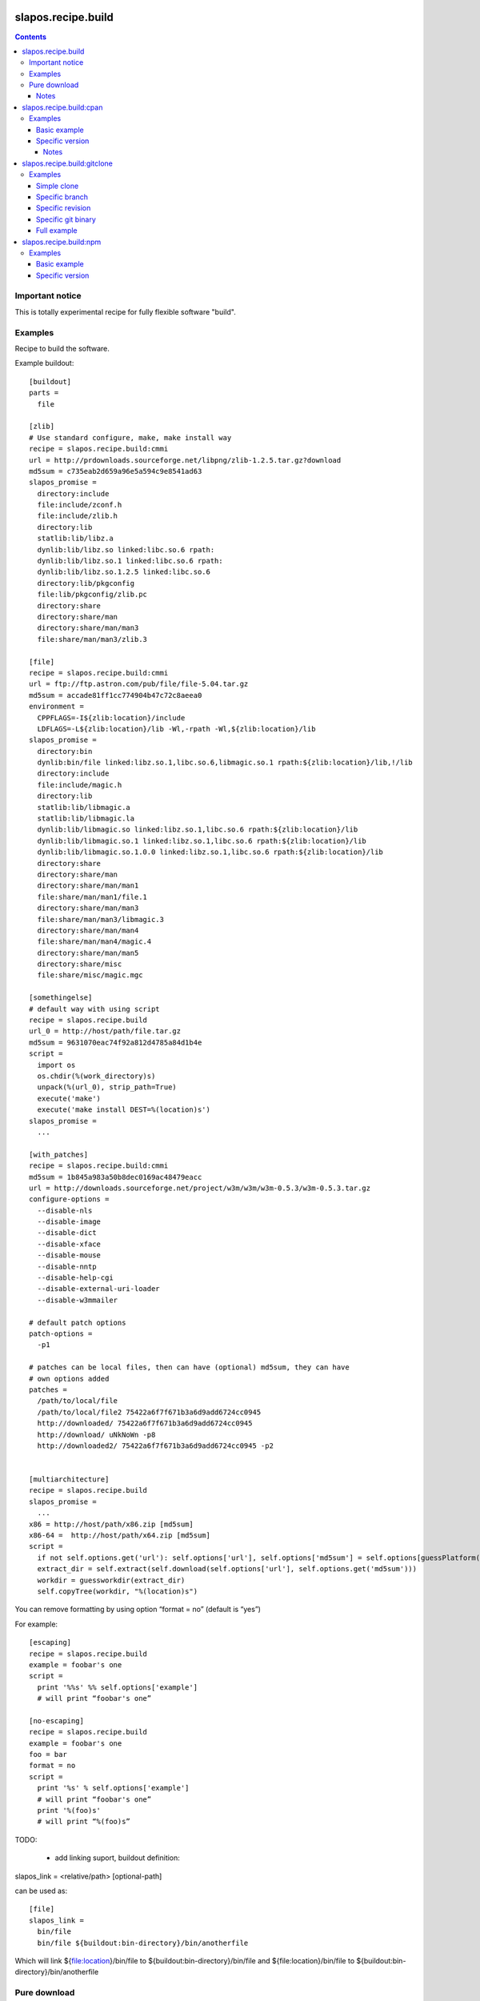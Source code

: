 *******************
slapos.recipe.build
*******************

.. contents::

Important notice
****************

This is totally experimental recipe for fully flexible software "build".

Examples
********

Recipe to build the software.

Example buildout::

  [buildout]
  parts =
    file

  [zlib]
  # Use standard configure, make, make install way
  recipe = slapos.recipe.build:cmmi
  url = http://prdownloads.sourceforge.net/libpng/zlib-1.2.5.tar.gz?download
  md5sum = c735eab2d659a96e5a594c9e8541ad63
  slapos_promise =
    directory:include
    file:include/zconf.h
    file:include/zlib.h
    directory:lib
    statlib:lib/libz.a
    dynlib:lib/libz.so linked:libc.so.6 rpath:
    dynlib:lib/libz.so.1 linked:libc.so.6 rpath:
    dynlib:lib/libz.so.1.2.5 linked:libc.so.6
    directory:lib/pkgconfig
    file:lib/pkgconfig/zlib.pc
    directory:share
    directory:share/man
    directory:share/man/man3
    file:share/man/man3/zlib.3

  [file]
  recipe = slapos.recipe.build:cmmi
  url = ftp://ftp.astron.com/pub/file/file-5.04.tar.gz
  md5sum = accade81ff1cc774904b47c72c8aeea0
  environment =
    CPPFLAGS=-I${zlib:location}/include
    LDFLAGS=-L${zlib:location}/lib -Wl,-rpath -Wl,${zlib:location}/lib
  slapos_promise =
    directory:bin
    dynlib:bin/file linked:libz.so.1,libc.so.6,libmagic.so.1 rpath:${zlib:location}/lib,!/lib
    directory:include
    file:include/magic.h
    directory:lib
    statlib:lib/libmagic.a
    statlib:lib/libmagic.la
    dynlib:lib/libmagic.so linked:libz.so.1,libc.so.6 rpath:${zlib:location}/lib
    dynlib:lib/libmagic.so.1 linked:libz.so.1,libc.so.6 rpath:${zlib:location}/lib
    dynlib:lib/libmagic.so.1.0.0 linked:libz.so.1,libc.so.6 rpath:${zlib:location}/lib
    directory:share
    directory:share/man
    directory:share/man/man1
    file:share/man/man1/file.1
    directory:share/man/man3
    file:share/man/man3/libmagic.3
    directory:share/man/man4
    file:share/man/man4/magic.4
    directory:share/man/man5
    directory:share/misc
    file:share/misc/magic.mgc

  [somethingelse]
  # default way with using script
  recipe = slapos.recipe.build
  url_0 = http://host/path/file.tar.gz
  md5sum = 9631070eac74f92a812d4785a84d1b4e
  script =
    import os
    os.chdir(%(work_directory)s)
    unpack(%(url_0), strip_path=True)
    execute('make')
    execute('make install DEST=%(location)s')
  slapos_promise =
    ...

  [with_patches]
  recipe = slapos.recipe.build:cmmi
  md5sum = 1b845a983a50b8dec0169ac48479eacc
  url = http://downloads.sourceforge.net/project/w3m/w3m/w3m-0.5.3/w3m-0.5.3.tar.gz
  configure-options =
    --disable-nls
    --disable-image
    --disable-dict
    --disable-xface
    --disable-mouse
    --disable-nntp
    --disable-help-cgi
    --disable-external-uri-loader
    --disable-w3mmailer

  # default patch options
  patch-options =
    -p1

  # patches can be local files, then can have (optional) md5sum, they can have
  # own options added
  patches =
    /path/to/local/file
    /path/to/local/file2 75422a6f7f671b3a6d9add6724cc0945
    http://downloaded/ 75422a6f7f671b3a6d9add6724cc0945
    http://download/ uNkNoWn -p8
    http://downloaded2/ 75422a6f7f671b3a6d9add6724cc0945 -p2


  [multiarchitecture]
  recipe = slapos.recipe.build
  slapos_promise =
    ...
  x86 = http://host/path/x86.zip [md5sum]
  x86-64 =  http://host/path/x64.zip [md5sum]
  script =
    if not self.options.get('url'): self.options['url'], self.options['md5sum'] = self.options[guessPlatform()].split(' ')
    extract_dir = self.extract(self.download(self.options['url'], self.options.get('md5sum')))
    workdir = guessworkdir(extract_dir)
    self.copyTree(workdir, "%(location)s")

You can remove formatting by using option “format = no” (default is “yes”)

For example::

  [escaping]
  recipe = slapos.recipe.build
  example = foobar's one
  script =
    print '%%s' %% self.options['example']
    # will print “foobar's one”

  [no-escaping]
  recipe = slapos.recipe.build
  example = foobar's one
  foo = bar
  format = no
  script =
    print '%s' % self.options['example']
    # will print “foobar's one”
    print '%(foo)s'
    # will print “%(foo)s”




TODO:

 * add linking suport, buildout definition:

slapos_link = <relative/path> [optional-path]

can be used as::

  [file]
  slapos_link =
    bin/file
    bin/file ${buildout:bin-directory}/bin/anotherfile

Which will link ${file:location}/bin/file to ${buildout:bin-directory}/bin/file
and ${file:location}/bin/file to ${buildout:bin-directory}/bin/anotherfile

Pure download
*************

::

  [buildout]
  parts =
    download

  [download]
  recipe = slapos.recipe.build:download
  url = https://some.url/file

Such profile will download https://some.url/file and put it in
buildout:parts-directory/download/download

filename parameter can be used to change destination named filename.

destination parameter allows to put explicit destination.

md5sum parameter allows pass md5sum.

mode (octal, so for rw-r--r-- use 0644) allows to set mode

Exposes target attribute which is path to downloaded file.

Notes
-----

This recipe suffers from buildout download utility issue, which will do not
try to redownload resource with wrong md5sum.


************************
slapos.recipe.build:cpan
************************

Downloads and installs perl modules using Comprehensive Perl Archive Network (cpan).



Examples
********

Basic example
-------------

Here is example to install one or several modules::

  [buildout]
  parts = perl-modules

  [perl-modules]
  recipe = slapos.recipe.build:cpan
  modules =
    Class::Date
    Other::Module
  # Optional argument specifying perl buildout part, if existing.
  # If specified, recipe will use the perl installed by buildout.
  # If not specified, will take the globally available perl executable.
  perl = perl

Specific version
----------------

Note that cpan won't allow you to specify version and will always take latest
version available. To choose a specific version, you will need to specify
the full path in cpan like in ::


  [buildout]
  parts = perl-modules

  [perl-modules]
  recipe = slapos.recipe.build:cpan
  modules =
    D/DL/DLUX/Class-Date-1.1.10.tar.gz
  perl = perl

Notes
=====

Currently, the modules will be installed in site-perl directory. Location of this
directory changes depending on the perl installation.



****************************
slapos.recipe.build:gitclone
****************************

Checkout a git repository.
Supports slapos.libnetworkcache if present.

Examples
********

Those examples use slapos.recipe.build repository as an example.

Simple clone
------------

Only `repository` parameter is required. For each buildout run,
the recipe will pick up the latest commit on the remote master branch::

  >>> write(sample_buildout, 'buildout.cfg',
  ... """
  ... [buildout]
  ... parts = git-clone
  ...
  ... [git-clone]
  ... recipe = slapos.recipe.build:gitclone
  ... repository = http://git.erp5.org/repos/slapos.recipe.build.git
  ... """)

This will clone the git repository in `parts/git-clone` directory.
Then let's run the buildout::

  >>> print system(buildout)
  Installing git-clone.
  Cloning into /sample-buildout/parts/git-clone...

Let's take a look at the buildout parts directory now::

  >>> ls(sample_buildout, 'parts')
  d buildout
  d git-clone

Specific branch
---------------

You can specify a specific branch using `branch` option. For each
run it will take the latest commit on this remote branch::

  >>> write(sample_buildout, 'buildout.cfg',
  ... """
  ... [buildout]
  ... parts = git-clone
  ...
  ... [git-clone]
  ... recipe = slapos.recipe.build:gitclone
  ... repository = http://git.erp5.org/repos/slapos.recipe.build.git
  ... branch = build
  ... """)

Then let's run the buildout::

  >>> print system(buildout)
  Uninstalling git-clone.
  Installing git-clone.
  Cloning into /sample-buildout/parts/git-clone...

Let's take a look at the buildout parts directory now::

  >>> ls(sample_buildout, 'parts')
  d buildout
  d git-clone

And let's see that current branch is "build"::
  >>> import subprocess
  >>> cd('parts', 'git-clone')
  >>> subprocess.check_output(['git', 'branch'])
  '* build\n'

Specific revision
-----------------

You can specify a specific commit hash or tag using `revision` option.
This option is not compatible with "branch" option::

  >>> cd(sample_buildout)
  >>> write(sample_buildout, 'buildout.cfg',
  ... """
  ... [buildout]
  ... parts = git-clone
  ...
  ... [git-clone]
  ... recipe = slapos.recipe.build:gitclone
  ... repository = http://git.erp5.org/repos/slapos.recipe.build.git
  ... revision = 2566127
  ... """)

Then let's run the buildout::

  >>> print system(buildout)
  Uninstalling git-clone.
  Installing git-clone.
  Cloning into /sample-buildout/parts/git-clone...

Let's take a look at the buildout parts directory now::

  >>> ls(sample_buildout, 'parts')
  d buildout
  d git-clone

And let's see that current branch is "gitclone"::

  >>> import subprocess
  >>> cd(sample_buildout, 'parts', 'git-clone')
  >>> subprocess.check_output(['git', 'rev-parse', '--short', 'HEAD'])
  '2566127\n'

Specific git binary
-------------------

The default git command is `git`, if for a any reason you don't
have git in your path, you can specify git binary path with `git-command`
option::

  [buildout]
  parts = git-clone

  [git-clone]
  recipe = slapos.recipe.build:gitclone
  repository = http://example.net/example.git/
  git-executable = /usr/local/git/bin/git

Full example
------------

::

  [buildout]
  parts = git-clone

  [git-binary]
  recipe = hexagonit.recipe.cmmi
  url = http://git-core.googlecode.com/files/git-1.7.12.tar.gz

  [git-clone]
  recipe = slapos.recipe.build:gitclone
  repository = http://example.net/example.git/
  git-command = ${git-binary:location}/bin/git
  revision = 0123456789abcdef


***********************
slapos.recipe.build:npm
***********************

Downloads and installs node.js packages using Node Package Manager (NPM).

Examples
********

Basic example
-------------

Here is example to install one or several modules::

  [buildout]
  parts = node-package

  [node-package]
  recipe = slapos.recipe.build:npm
  modules =
    colors
    express

  # Optional argument specifying perl buildout part, if existing.
  # If specified, recipe will use the perl installed by buildout.
  # If not specified, will take the globally available perl executable.
  node = node-0.6

Specific version
----------------
::

  [buildout]
  parts = node-package

  [node-package]
  recipe = slapos.recipe.build:cpan
  modules =
    express@1.0.2
  node = node-0.6

